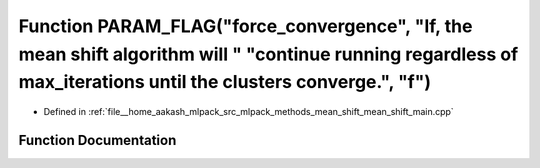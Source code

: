 .. _exhale_function_mean__shift__main_8cpp_1ad98e4b2a44ab0abd86fa3f4720cae109:

Function PARAM_FLAG("force_convergence", "If, the mean shift algorithm will " "continue running regardless of max_iterations until the clusters converge.", "f")
================================================================================================================================================================

- Defined in :ref:`file__home_aakash_mlpack_src_mlpack_methods_mean_shift_mean_shift_main.cpp`


Function Documentation
----------------------


.. doxygenfunction:: PARAM_FLAG("force_convergence", "If, the mean shift algorithm will " "continue running regardless of max_iterations until the clusters converge.", "f")
